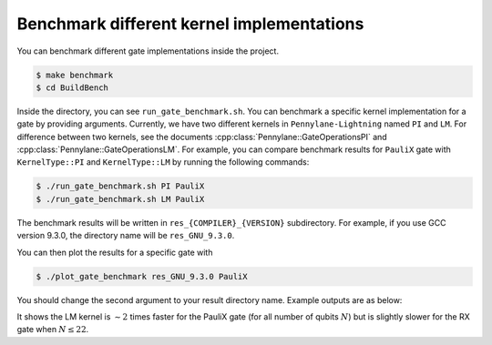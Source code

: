 Benchmark different kernel implementations
##########################################

You can benchmark different gate implementations inside the project.

.. code-block:: console

    $ make benchmark
    $ cd BuildBench

Inside the directory, you can see ``run_gate_benchmark.sh``. You can benchmark a specific kernel implementation for a gate by providing arguments. 
Currently, we have two different kernels in ``Pennylane-Lightning`` named ``PI`` and ``LM``. For difference between two kernels, see the documents :cpp:class:`Pennylane::GateOperationsPI` and :cpp:class:`Pennylane::GateOperationsLM`.
For example, you can compare benchmark results for ``PauliX`` gate with ``KernelType::PI`` and ``KernelType::LM`` by running the following commands:

.. code-block:: console
   
    $ ./run_gate_benchmark.sh PI PauliX
    $ ./run_gate_benchmark.sh LM PauliX

The benchmark results will be written in ``res_{COMPILER}_{VERSION}`` subdirectory. For example, if you use GCC version 9.3.0, the directory name will be ``res_GNU_9.3.0``. 

You can then plot the results for a specific gate with 

.. code-block:: console
   
    $ ./plot_gate_benchmark res_GNU_9.3.0 PauliX

You should change the second argument to your result directory name. Example outputs are as below:

.. image:: ./_static/benchmark/plot_PauliX.png
   :width: 600
   :alt: Benchmark result for PauliX gate
   :align: center

.. image:: ./_static/benchmark/plot_RX.png
   :width: 600
   :alt: Benchmark result for RX gate
   :align: center

It shows the LM kernel is :math:`\sim 2` times faster for the PauliX gate (for all number of qubits :math:`N`) but is slightly slower for the RX gate when :math:`N \leq 22`.
